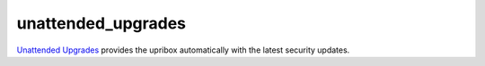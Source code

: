 unattended_upgrades
-------------------

`Unattended Upgrades <https://wiki.debian.org/UnattendedUpgrades>`__ provides the upribox automatically with the latest security updates.